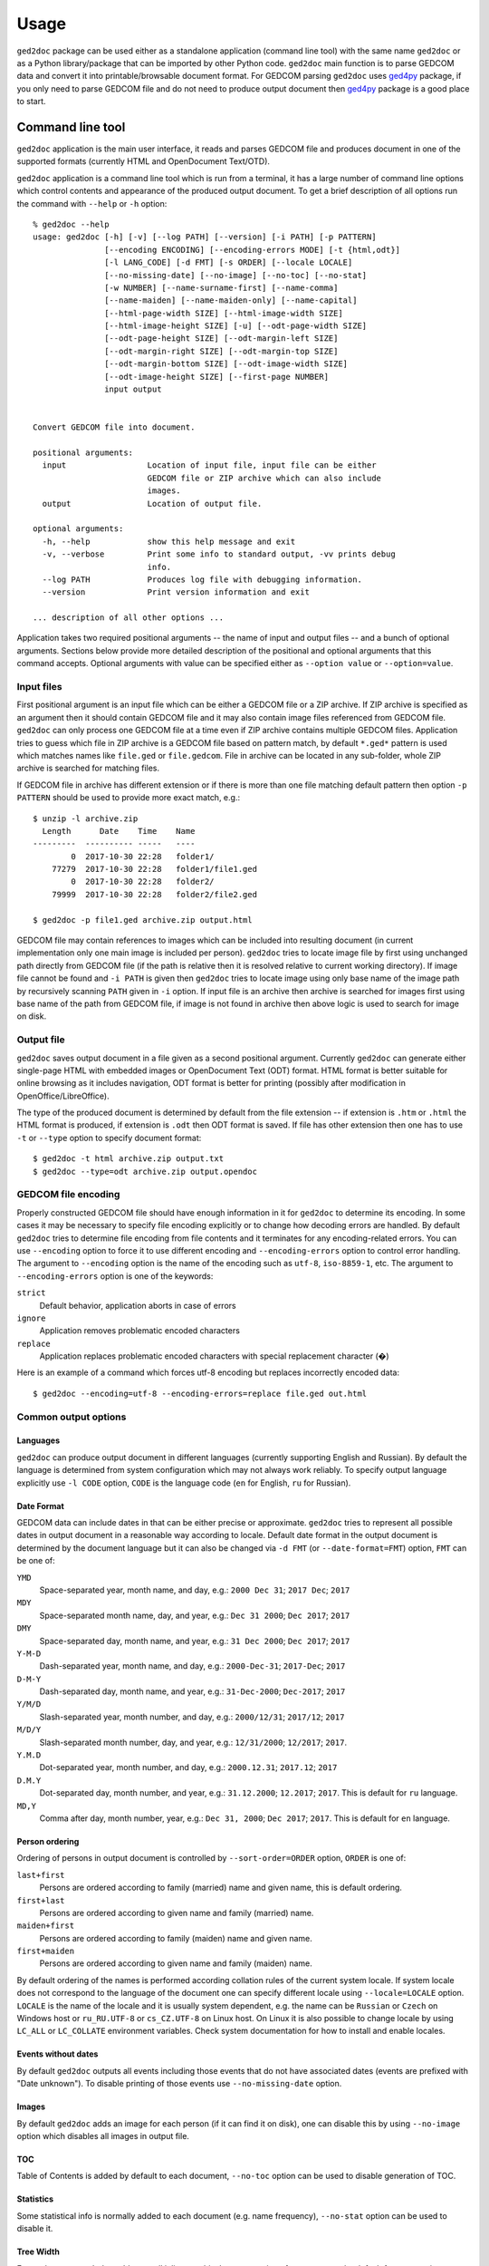 .. |ged2doc| replace:: ``ged2doc``


Usage
=====

|ged2doc| package can be used either as a standalone application (command
line tool) with the same name |ged2doc| or as a Python library/package that
can be imported by other Python code. |ged2doc| main function is to parse
GEDCOM data and convert it into printable/browsable document format. For
GEDCOM parsing |ged2doc| uses `ged4py`_ package, if you only need to parse
GEDCOM file and do not need to produce output document then `ged4py`_ package
is a good place to start.

.. _ged4py: https://ged4py.readthedocs.io/

Command line tool
-----------------

|ged2doc| application is the main user interface, it reads and parses GEDCOM
file and produces document in one of the supported formats (currently HTML and
OpenDocument Text/OTD).

|ged2doc| application is a command line tool which is run from a terminal,
it has a large number of command line options which control contents and
appearance of the produced output document. To get a brief description of
all options run the command with ``--help`` or ``-h`` option::

    % ged2doc --help
    usage: ged2doc [-h] [-v] [--log PATH] [--version] [-i PATH] [-p PATTERN]
                   [--encoding ENCODING] [--encoding-errors MODE] [-t {html,odt}]
                   [-l LANG_CODE] [-d FMT] [-s ORDER] [--locale LOCALE]
                   [--no-missing-date] [--no-image] [--no-toc] [--no-stat]
                   [-w NUMBER] [--name-surname-first] [--name-comma]
                   [--name-maiden] [--name-maiden-only] [--name-capital]
                   [--html-page-width SIZE] [--html-image-width SIZE]
                   [--html-image-height SIZE] [-u] [--odt-page-width SIZE]
                   [--odt-page-height SIZE] [--odt-margin-left SIZE]
                   [--odt-margin-right SIZE] [--odt-margin-top SIZE]
                   [--odt-margin-bottom SIZE] [--odt-image-width SIZE]
                   [--odt-image-height SIZE] [--first-page NUMBER]
                   input output


    Convert GEDCOM file into document.

    positional arguments:
      input                 Location of input file, input file can be either
                            GEDCOM file or ZIP archive which can also include
                            images.
      output                Location of output file.

    optional arguments:
      -h, --help            show this help message and exit
      -v, --verbose         Print some info to standard output, -vv prints debug
                            info.
      --log PATH            Produces log file with debugging information.
      --version             Print version information and exit

    ... description of all other options ...

Application takes two required positional arguments -- the name of input and
output files -- and a bunch of optional arguments. Sections below provide
more detailed description of the positional and optional arguments that this
command accepts. Optional arguments with value can be specified either as
``--option value`` or ``--option=value``.

Input files
^^^^^^^^^^^

First positional argument is an input file which can be either a GEDCOM file
or a ZIP archive. If ZIP archive is specified as an argument then it should
contain GEDCOM file and it may also contain image files referenced from GEDCOM
file. |ged2doc| can only process one GEDCOM file at a time even if ZIP
archive contains multiple GEDCOM files. Application tries to guess which file
in ZIP archive is a GEDCOM file based on pattern match, by default ``*.ged*``
pattern is used which matches names like ``file.ged`` or ``file.gedcom``.
File in archive can be located in any sub-folder, whole ZIP archive is
searched for matching files.

If GEDCOM file in archive has different extension or if there is more than
one file matching default pattern then option ``-p PATTERN``  should be used
to provide more exact match, e.g.::

    $ unzip -l archive.zip
      Length      Date    Time    Name
    ---------  ---------- -----   ----
            0  2017-10-30 22:28   folder1/
        77279  2017-10-30 22:28   folder1/file1.ged
            0  2017-10-30 22:28   folder2/
        79999  2017-10-30 22:28   folder2/file2.ged

    $ ged2doc -p file1.ged archive.zip output.html

GEDCOM file may contain references to images which can be included into
resulting document (in current implementation only one main image is included
per person). |ged2doc| tries to locate image file by first using unchanged
path directly from GEDCOM file (if the path is relative then it is resolved
relative to current working directory). If image file cannot be found and
``-i PATH`` is given then |ged2doc| tries to locate image using only base
name of the image path by recursively scanning ``PATH`` given in ``-i``
option. If input file is an archive then archive is searched for images first
using base name of the path from GEDCOM file, if image is not found in archive
then above logic is used to search for image on disk.

Output file
^^^^^^^^^^^

|ged2doc| saves output document in a file given as a second positional
argument. Currently |ged2doc| can generate either single-page HTML with
embedded images or OpenDocument Text (ODT) format. HTML format is better
suitable for online browsing as it includes navigation, ODT format is
better for printing (possibly after modification in OpenOffice/LibreOffice).

The type of the produced document is determined by default from the file
extension -- if extension is ``.htm`` or ``.html`` the HTML format is produced,
if extension is ``.odt`` then ODT format is saved. If file has other extension
then one has to use ``-t`` or ``--type`` option to specify document format::

    $ ged2doc -t html archive.zip output.txt
    $ ged2doc --type=odt archive.zip output.opendoc

GEDCOM file encoding
^^^^^^^^^^^^^^^^^^^^

Properly constructed GEDCOM file should have enough information in it for
|ged2doc| to determine its encoding. In some cases it may be necessary to
specify file encoding explicitly or to change how decoding errors are handled.
By default |ged2doc| tries to determine file encoding from file contents and
it terminates for any encoding-related errors. You can use ``--encoding``
option to force it to use different encoding and ``--encoding-errors`` option
to control error handling. The argument to ``--encoding`` option is the name
of the encoding such as ``utf-8``, ``iso-8859-1``, etc. The argument to
``--encoding-errors`` option is one of the keywords:

``strict``
    Default behavior, application aborts in case of errors

``ignore``
    Application removes problematic encoded characters

``replace``
    Application replaces problematic encoded characters with special
    replacement character (�)

Here is an example of a command which forces utf-8 encoding but replaces
incorrectly encoded data::

    $ ged2doc --encoding=utf-8 --encoding-errors=replace file.ged out.html

Common output options
^^^^^^^^^^^^^^^^^^^^^

Languages
"""""""""

|ged2doc| can produce output document in different languages (currently
supporting English and Russian). By default the language is determined from
system configuration which may not always work reliably. To specify output
language explicitly use ``-l CODE`` option, ``CODE`` is the language code
(``en`` for English, ``ru`` for Russian).

Date Format
"""""""""""

GEDCOM data can include dates in that can be either precise or approximate.
|ged2doc| tries to represent all possible dates in output document in a
reasonable way according to locale. Default date format in the output
document is determined by the document language but it can also be changed
via ``-d FMT`` (or ``--date-format=FMT``) option, ``FMT`` can be one of:

``YMD``
    Space-separated year, month name, and day, e.g.: ``2000 Dec 31``;
    ``2017 Dec``; ``2017``

``MDY``
    Space-separated month name, day, and year, e.g.: ``Dec 31 2000``;
    ``Dec 2017``; ``2017``

``DMY``
    Space-separated day, month name, and year, e.g.: ``31 Dec 2000``;
    ``Dec 2017``; ``2017``

``Y-M-D``
    Dash-separated year, month name, and day, e.g.: ``2000-Dec-31``;
    ``2017-Dec``; ``2017``

``D-M-Y``
    Dash-separated day, month name, and year, e.g.: ``31-Dec-2000``;
    ``Dec-2017``; ``2017``

``Y/M/D``
    Slash-separated year, month number, and day, e.g.: ``2000/12/31``;
    ``2017/12``; ``2017``

``M/D/Y``
    Slash-separated month number, day, and year, e.g.: ``12/31/2000``;
    ``12/2017``; ``2017``.

``Y.M.D``
    Dot-separated year, month number, and day, e.g.: ``2000.12.31``;
    ``2017.12``; ``2017``

``D.M.Y``
    Dot-separated day, month number, and year, e.g.: ``31.12.2000``;
    ``12.2017``; ``2017``. This is default for ``ru`` language.

``MD,Y``
    Comma after day, month number, year, e.g.: ``Dec 31, 2000``;
    ``Dec 2017``; ``2017``. This is default for ``en`` language.

Person ordering
"""""""""""""""

Ordering of persons in output document is controlled by ``--sort-order=ORDER``
option, ``ORDER`` is one of:

``last+first``
    Persons are ordered according to family (married) name and given name,
    this is default ordering.

``first+last``
    Persons are ordered according to given name and family (married) name.

``maiden+first``
    Persons are ordered according to family (maiden) name and given name.

``first+maiden``
    Persons are ordered according to given name and family (maiden) name.

By default ordering of the names is performed according collation rules of
the current system locale. If system locale does not correspond to the
language of the document one can specify different locale using
``--locale=LOCALE`` option. ``LOCALE`` is the name of the locale and it is
usually system dependent, e.g. the name can be ``Russian`` or ``Czech`` on
Windows host or ``ru_RU.UTF-8`` or ``cs_CZ.UTF-8`` on Linux host. On Linux
it is also possible to change locale by using ``LC_ALL`` or ``LC_COLLATE``
environment variables. Check system documentation for how to install and
enable locales.

Events without dates
""""""""""""""""""""

By default |ged2doc| outputs all events including those events that do not
have associated dates (events are prefixed with "Date unknown"). To disable
printing of those events use ``--no-missing-date`` option.

Images
""""""

By default |ged2doc| adds an image for each person (if it can find it on disk),
one can disable this by using ``--no-image`` option which disables all images
in output file.

TOC
"""

Table of Contents is added by default to each document, ``--no-toc`` option
can be used to disable generation of TOC.

Statistics
""""""""""

Some statistical info is normally added to each document (e.g. name frequency),
``--no-stat`` option can be used to disable it.

Tree Width
""""""""""

For each person |ged2doc| adds a small inline graphical representation of
ancestor tree, by default four generations are represented in the tree.
Option ``-w NUMBER`` (``--tree-width NUMBER``) can be used to change the
number of generations in this tree.

Name formatting options
^^^^^^^^^^^^^^^^^^^^^^^

Different locales use different name formatting rules which may be quite
complicated. By default |ged2doc| represents person names as given name
followed by family (married) name (e.g. ``Jane Smith``) but there are also
multiple options that can change this representation:

--name-surname-first  Format names with surname in leading position,
                      e.g. ``Smith Jane``
--name-comma          Format names with surname followed by comma (only if
                      surname is in leading position), e.g. ``Smith, Jane``
--name-maiden         Format names with surname followed by maiden name in
                      parentheses, e.g. ``Jane Smith (Ivanova)``
--name-maiden-only    Format names with maiden name for surname, e.g.
                      ``Jane Ivanova``
--name-capital        Format names with surname and maiden name in all
                      capital, e.g. ``Jane SMITH``

Combining these options should produce expected effect, e.g.
``--name-surname-first --name-comma --name-capital`` would produce
something like ``SMITH (IVANOVA), Jane``.

Specifying size in options
^^^^^^^^^^^^^^^^^^^^^^^^^^

Few options below take size as a value, size can be specified in different
units. Units can be screen-based (pixels) or print-based (inches/points/mm).
You can specify sizes in any form, output document format determines actual
type of units to use. When |ged2doc| needs to convert units of one type into
another it uses a fixed conversion factor of 96 DPI (dots/pixels per inch).

Supported units are:

``px``
    Size is given in pixels, typically used for on-screen dimensions, such
    as HTML. Example: ``100px``.

``pt``
    Size is given in points, typically used for print dimensions, one point
    is 1/72 of inch. Example: ``100pt``.

``in``
    Size is given in inches, typically used for print dimensions. Example:
    ``6in``.

``mm``
    Size is given in millimeters, typically used for print dimensions.
    1 in = 25.4 mm. Example: ``100mm``.

``cm``
    Size is given in centimeters, typically used for print dimensions.
    1 in = 2.54 cm. Example: ``10cm``.

Options that accept size as value have default unit type, if option unit is
pixels then giving it value of ``300`` is the same as giving ``300px``.

HTML Options
^^^^^^^^^^^^

There are few options that are specific to HTML output:

--html-page-width SIZE    HTML page width, default unit is pixels; default value: ``800px``
--html-image-width SIZE   Image width, default unit is pixels; default value: ``300px``
--html-image-height SIZE  Image height, default unit is pixels; default value: ``300px``
-u, --html-image-upscale  Re-scale images which are smaller than size given by
    the options above. Without this option small images will be displayed
    in their actual size without re-scaling.

ODT Options
^^^^^^^^^^^

Options specific to ODT output:

--odt-page-width SIZE    Page width, default unit is inches; default value: ``6in``
--odt-page-height SIZE   Page height, default unit is inches; default value: ``9in``
--odt-margin-left SIZE   Page left margin, default unit is inches; default value: ``0.5in``
--odt-margin-right SIZE  Page right margin, default unit is inches; default value: ``0.5in``
--odt-margin-top SIZE    Page top margin, default unit is inches; default value: ``0.5in``
--odt-margin-bottom SIZE  Page bottom margin, default unit is inches; default value: ``0.25in``
--odt-image-width SIZE   Image width, default unit is inches; default value: ``2in``
--odt-image-height SIZE  Image height, default unit is inches; default value: ``2in``
--first-page NUMBER      Number of the first page; default: ``1``. Can be
        changed to something different if you plan to add extra pages
        at the beginning when printing the final document.

Logging
^^^^^^^

In case application crashes or produces incorrect or unexpected output it
would be helpful to produce log file with debug information and forward it
to author (see *Contributing* for how to report bugs). To produce log file
use ``--log`` option, e.g.::

    $ ged2doc --log=log.txt input.ged page.html

which will create ``log.txt`` file in a current working directory.

Examples
^^^^^^^^

To produce HTML page from GEDCOM file with default settings::

    $ ged2doc input.ged page.html

To also include images that are referenced from GEDCOM file (assuming
UNIX-style file names)::

    $ ged2doc -i /home/joe/gedcom_images input.ged page.html

Same but produce OpenDocument Text format::

    $ ged2doc -i /home/joe/gedcom_images input.ged output.odt

If GEDCOM is named ``gedcom.dump`` is in ZIP archive together with all images::

    $ ged2doc -p gedcom.dump input.zip page.html

If you need to specify different output language::

    $ ged2doc -l ru input.zip page.html

To change date representation::

    $ ged2doc -d Y-M-D input.zip page.html

To change how person name is printed::

    $ ged2doc --name-surname-first --name-comma --name-maiden input.zip page.html

To change page size of ODT document::

    $ ged2doc --odt-page-width=8.5in --odt-page-height=11in input.zip page.odt


Using Python modules
--------------------

|ged2doc| package can be used from other Python code to perform the same
conversion of GEDCOM file as command line tool does. There are three basic
objects that are needed to run conversion from Python:

- file locator instance
- language translator instance
- writer/converter instance

File locator
^^^^^^^^^^^^

File locator is an object responsible for finding/opening input files, both
GEDCOM and images. It abstracts operations with filesystem and ZIP archives
so that remaining code does not need to know details of file storage.

Factory method :py:meth:`~ged2doc.input.make_file_locator` is used to
instantiate file locator and it takes few parameters::

    from ged2doc.input import make_file_locator

    input_file = "archive.zip"    # or you can pass GEDCOM file here
    file_name_pattern = "*.ged*"
    image_path = r"C:\Users\joe\Documents\gedcom_images"
    flocator = make_file_locator(input_file, file_name_pattern, image_path)

Language translator
^^^^^^^^^^^^^^^^^^^

This object is responsible for translating output document into desired
language. :py:class:`ged2doc.i18n.I18N` implements this translation and
it needs to be installed with couple of parameters::

    from ged2doc.i18n import I18N

    lang = "ru"         # language code, "en" or "ru"
    date_fmt = "D.M.Y"  # one of the formats described above
    tr = I18N(lang, date_fmt)

Conversion
^^^^^^^^^^

Converter instance is made by instantiating specific converter class,
currently there are two such classes:

- :py:class:`ged2doc.html_writer.HtmlWriter` for conversion into HTML
- :py:class:`ged2doc.odt_writer.OdtWriter` for conversion into ODT

Constructors of these classes take several parameters:

- file locator instance
- language translator
- output file name
- dictionary with options, includes all formatting options, see
  class documentation for details

After making converter instance the code should call its
:py:meth:`~ged2doc.writer.Writer.save` method to produce output file::

    from .html_writer import HtmlWriter

    output = "document.html"
    # `flocator` and `tr` are instantiated in above examples, "..." signifies
    # multiple optional keyword arguments that control appearance
    writer = HtmlWriter(flocator, output, tr, ...)

    # save the file
    writer.save()

For more complete example check
`ged2doc.cli module <https://github.com/andy-z/ged2doc/blob/master/ged2doc/cli.py>`_.

Format-specific details
-----------------------

HTML details
^^^^^^^^^^^^

|ged2doc| produces single-page HTML document which embeds all graphics (photos
and tree graphs which are SVG structures). The size of the resulting document
can be quite large. The images are re-sampled to a specified image size before
embedding. Images that are smaller than specified image size are rescaled only
if ``--html-image-upscale`` option is given.

ODT details
^^^^^^^^^^^

|ged2doc| does not have logic to correctly paginate output document and assign
page numbers to Table of Contents entries. Instead it depends on external
tools like LibreOffice to finalize and publish the document. When document is
loaded into LibreOffice its Table of Contents needs to be refreshed -- go to
``Tools`` menu, then ``Update``, and ``Indexes and Tables`` which should
rebuild all references in ODT file.
